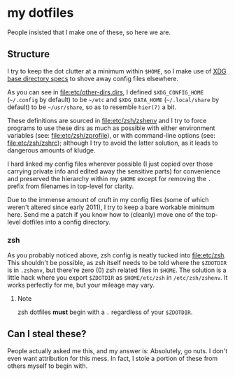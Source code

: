 * my dotfiles
People insisted that I make one of these, so here we are.

** Structure
I try to keep the dot clutter at a minimum within =$HOME=, so I make
use of [[https://standards.freedesktop.org/basedir-spec/basedir-spec-latest.html][XDG base directory specs]] to shove away config files elsewhere.

As you can see in [[file:etc/other-dirs.dirs]], I defined
=$XDG_CONFIG_HOME= (=~/.config= by default) to be =~/etc= and
=$XDG_DATA_HOME= (=~/.local/share= by default) to be =~/usr/share=, so
as to resemble =hier(7)= a bit.

These definitions are sourced in [[file:etc/zsh/zshenv]] and I try to
force programs to use these dirs as much as possible with either
environment variables (see: [[file:etc/zsh/zprofile]]), or with
command-line options (see: [[file:etc/zsh/zshrc]]); although I try to
avoid the latter solution, as it leads to dangerous amounts of kludge.

I hard linked my config files wherever possible (I just copied over
those carrying private info and edited away the sensitive parts) for
convenience and preserved the hierarchy within my =$HOME= except for
removing the =.= prefix from filenames in top-level for clarity.

Due to the immense amount of cruft in my config files (some of which
weren't altered since early 2011), I try to keep a bare workable
minimum here. Send me a patch if you know how to (cleanly) move one of
the top-level dotfiles into a config directory.

*** zsh
As you probably noticed above, zsh config is neatly tucked into
[[file:etc/zsh]]. This shouldn't be possible, as zsh itself needs to be
told where the =$ZDOTDIR= is in =.zshenv=, but there're zero (0) zsh
related files in =$HOME=. The solution is a little hack where you
export =$ZDOTDIR= as =$HOME/etc/zsh= in =/etc/zsh/zshenv=.
It works perfectly for me, but your mileage may vary.

**** Note
zsh dotfiles *must* begin with a =.= regardless of your =$ZDOTDIR=.

** Can I steal these?
People actually asked me this, and my answer is: Absolutely, go
nuts. I don't even want attribution for this mess. In fact, I stole
a portion of these from others myself to begin with.
